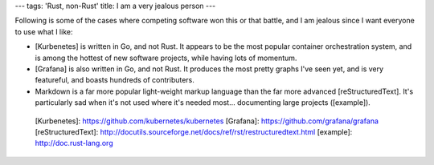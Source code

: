 ---
tags: 'Rust, non-Rust'
title: I am a very jealous person
---

Following is some of the cases where competing software won this or that
battle, and I am jealous since I want everyone to use what I like:

-   [Kurbenetes] is written in Go, and not Rust. It appears to be the
    most popular container orchestration system, and is among the
    hottest of new software projects, while having lots of momentum.
-   [Grafana] is also written in Go, and not Rust. It produces the most
    pretty graphs I\'ve seen yet, and is very featureful, and boasts
    hundreds of contributers.
-   Markdown is a far more popular light-weight markup language than the
    far more advanced [reStructuredText]. It\'s particularly sad when
    it\'s not used where it\'s needed most\... documenting large
    projects ([example]).

  [Kurbenetes]: https://github.com/kubernetes/kubernetes
  [Grafana]: https://github.com/grafana/grafana
  [reStructuredText]: http://docutils.sourceforge.net/docs/ref/rst/restructuredtext.html
  [example]: http://doc.rust-lang.org
